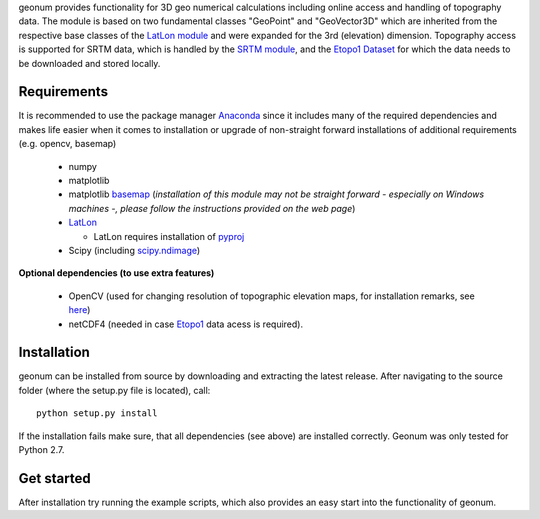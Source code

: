 geonum provides functionality for 3D geo numerical calculations
including online access and handling of topography data. The module is based on two fundamental classes "GeoPoint" and "GeoVector3D" which are inherited from the respective base classes of the `LatLon module <https://pypi.python.org/pypi/LatLon>`_ and were expanded for the 3rd (elevation) dimension.
Topography access is supported for SRTM data, which is handled by the 
`SRTM module <https://pypi.python.org/pypi/SRTM.py/>`_, and the `Etopo1 Dataset <https://www.ngdc.noaa.gov/mgg/global/global.html>`_ for which the data needs to be downloaded and stored locally.

Requirements
------------

It is recommended to use the package manager `Anaconda <https://www.continuum.io/downloads>`_ since it includes many of the required dependencies and makes life easier when it comes to installation or upgrade of non-straight forward installations of additional requirements (e.g. opencv, basemap)

  - numpy
  - matplotlib
  - matplotlib `basemap <https://pypi.python.org/pypi/basemap/1.0.7>`_ (*installation of this module may not be straight forward - especially on Windows machines -, please follow the instructions provided on the web page*) 
  - `LatLon <https://pypi.python.org/pypi/LatLon>`_
  
    - LatLon requires installation of `pyproj <https://pypi.python.org/pypi/pyproj/>`_
    
  - Scipy (including `scipy.ndimage <https://docs.scipy.org/doc/scipy-0.18.1/reference/ndimage.html>`_)

**Optional dependencies (to use extra features)**

  - OpenCV (used for changing resolution of topographic elevation maps, for installation remarks, see `here <http://opencv-python-tutroals.readthedocs.io/en/latest/py_tutorials/py_setup/py_setup_in_windows/py_setup_in_windows.html>`_)
  - netCDF4 (needed in case `Etopo1 <https://www.ngdc.noaa.gov/mgg/global/global.html>`_ data acess is required).


Installation
------------
geonum can be installed from source by downloading and extracting the latest release. After navigating to the source folder (where the setup.py file is located), call::

  python setup.py install
  
If the installation fails make sure, that all dependencies (see above) are installed correctly. Geonum was only tested for Python 2.7.

Get started
-----------

After installation try running the example scripts, which also provides an easy start into the functionality of geonum.